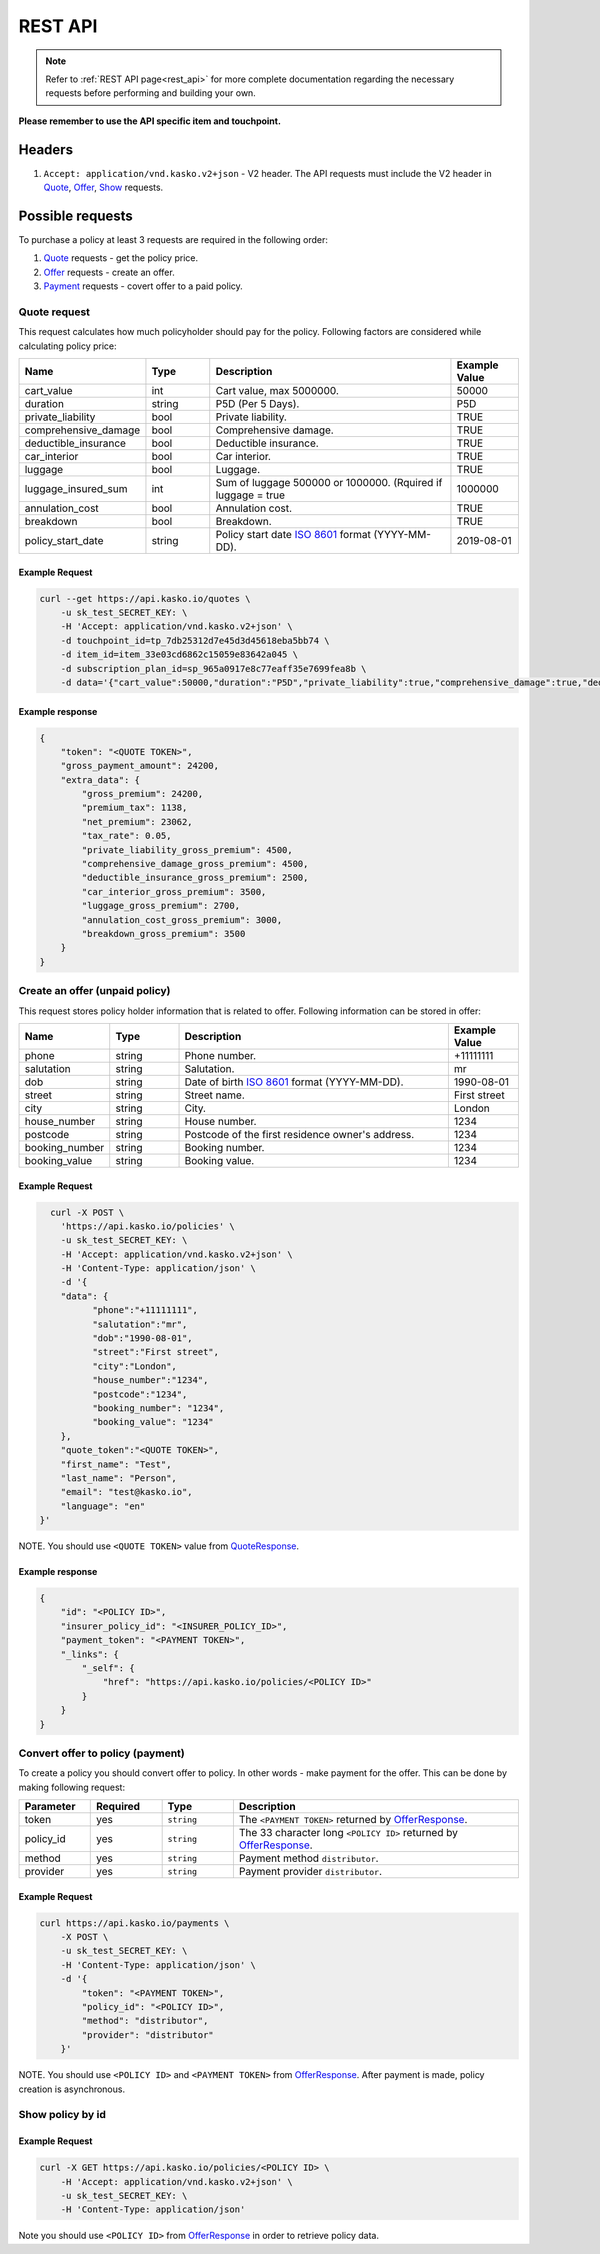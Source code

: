 ========
REST API
========

.. note::  Refer to :ref:`REST API page<rest_api>` for more complete documentation regarding the necessary requests before performing and building your own.

**Please remember to use the API specific item and touchpoint.**

Headers
=======

1. ``Accept: application/vnd.kasko.v2+json`` - V2 header. The API requests must include the V2 header in Quote_, Offer_, Show_ requests.

Possible requests
=================

To purchase a policy at least 3 requests are required in the following order:

1. Quote_ requests - get the policy price.
2. Offer_ requests - create an offer.
3. Payment_ requests - covert offer to a paid policy.

.. _Quote:

Quote request
-------------
This request calculates how much policyholder should pay for the policy.
Following factors are considered while calculating policy price:

.. csv-table::
   :header: "Name", "Type", "Description", "Example Value"
   :widths: 20, 20, 80, 20

   "cart_value",           "int",    "Cart value, max 5000000.", "50000"
   "duration",             "string", "P5D (Per 5 Days).", "P5D"
   "private_liability",    "bool",   "Private liability.", "TRUE"
   "comprehensive_damage", "bool",   "Comprehensive damage.", "TRUE"
   "deductible_insurance", "bool",   "Deductible insurance.", "TRUE"
   "car_interior",         "bool",   "Car interior.", "TRUE"
   "luggage",              "bool",   "Luggage.", "TRUE"
   "luggage_insured_sum",  "int",    "Sum of luggage 500000 or 1000000. (Rquired if luggage = true", "1000000"
   "annulation_cost",      "bool",   "Annulation cost.", "TRUE"
   "breakdown",            "bool",   "Breakdown.", "TRUE"
   "policy_start_date",    "string", "Policy start date `ISO 8601 <https://en.wikipedia.org/wiki/ISO_8601>`_ format (YYYY-MM-DD).", "2019-08-01"

Example Request
~~~~~~~~~~~~~~~

.. code:: bash

   curl --get https://api.kasko.io/quotes \
       -u sk_test_SECRET_KEY: \
       -H 'Accept: application/vnd.kasko.v2+json' \
       -d touchpoint_id=tp_7db25312d7e45d3d45618eba5bb74 \
       -d item_id=item_33e03cd6862c15059e83642a045 \
       -d subscription_plan_id=sp_965a0917e8c77eaff35e7699fea8b \
       -d data='{"cart_value":50000,"duration":"P5D","private_liability":true,"comprehensive_damage":true,"deductible_insurance":true,"car_interior":true,"luggage":true,"luggage_insured_sum":500000,"annulation_cost":true,"breakdown":true,"policy_start_date":"2019-08-01"}'

.. _QuoteResponse:

Example response
~~~~~~~~~~~~~~~~

.. code:: bash

    {
        "token": "<QUOTE TOKEN>",
        "gross_payment_amount": 24200,
        "extra_data": {
            "gross_premium": 24200,
            "premium_tax": 1138,
            "net_premium": 23062,
            "tax_rate": 0.05,
            "private_liability_gross_premium": 4500,
            "comprehensive_damage_gross_premium": 4500,
            "deductible_insurance_gross_premium": 2500,
            "car_interior_gross_premium": 3500,
            "luggage_gross_premium": 2700,
            "annulation_cost_gross_premium": 3000,
            "breakdown_gross_premium": 3500
        }
    }

.. _Offer:

Create an offer (unpaid policy)
-------------------------------

This request stores policy holder information that is related to offer. Following information can be stored in offer:

.. csv-table::
   :header: "Name", "Type", "Description", "Example Value"
   :widths: 20, 20, 80, 20

    "phone",        "string", "Phone number.", "+11111111"
    "salutation",   "string", "Salutation.", "mr"
    "dob",          "string", "Date of birth `ISO 8601 <https://en.wikipedia.org/wiki/ISO_8601>`_ format (YYYY-MM-DD).", "1990-08-01"
    "street",       "string", "Street name.", "First street"
    "city",         "string", "City.", "London"
    "house_number", "string", "House number.", "1234"
    "postcode",     "string", "Postcode of the first residence owner's address.", "1234"
    "booking_number", "string", "Booking number.", "1234"
    "booking_value", "string", "Booking value.", "1234"

Example Request
~~~~~~~~~~~~~~~

.. code:: bash

	curl -X POST \
	  'https://api.kasko.io/policies' \
	  -u sk_test_SECRET_KEY: \
	  -H 'Accept: application/vnd.kasko.v2+json' \
	  -H 'Content-Type: application/json' \
	  -d '{
          "data": {
                "phone":"+11111111",
                "salutation":"mr",
                "dob":"1990-08-01",
                "street":"First street",
                "city":"London",
                "house_number":"1234",
                "postcode":"1234",
                "booking_number": "1234",
                "booking_value": "1234"
          },
          "quote_token":"<QUOTE TOKEN>",
          "first_name": "Test",
          "last_name": "Person",
          "email": "test@kasko.io",
          "language": "en"
      }'

NOTE. You should use ``<QUOTE TOKEN>`` value from QuoteResponse_.

.. _OfferResponse:

Example response
~~~~~~~~~~~~~~~~

.. code:: bash

    {
        "id": "<POLICY ID>",
        "insurer_policy_id": "<INSURER_POLICY_ID>",
        "payment_token": "<PAYMENT TOKEN>",
        "_links": {
            "_self": {
                "href": "https://api.kasko.io/policies/<POLICY ID>"
            }
        }
    }

.. _Payment:

Convert offer to policy (payment)
---------------------------------

To create a policy you should convert offer to policy. In other words - make payment for the offer.
This can be done by making following request:

.. csv-table::
   :header: "Parameter", "Required", "Type", "Description"
   :widths: 20, 20, 20, 80

   "token",     "yes", "``string``", "The ``<PAYMENT TOKEN>`` returned by OfferResponse_."
   "policy_id", "yes", "``string``", "The 33 character long ``<POLICY ID>`` returned by OfferResponse_."
   "method",    "yes", "``string``", "Payment method ``distributor``."
   "provider",  "yes", "``string``", "Payment provider ``distributor``."

Example Request
~~~~~~~~~~~~~~~

.. code-block:: bash

    curl https://api.kasko.io/payments \
        -X POST \
        -u sk_test_SECRET_KEY: \
        -H 'Content-Type: application/json' \
        -d '{
            "token": "<PAYMENT TOKEN>",
            "policy_id": "<POLICY ID>",
            "method": "distributor",
            "provider": "distributor"
        }'

NOTE. You should use ``<POLICY ID>`` and ``<PAYMENT TOKEN>`` from OfferResponse_. After payment is made, policy creation is asynchronous.

.. _Show:

Show policy by id
-----------------

Example Request
~~~~~~~~~~~~~~~
.. code-block:: bash

    curl -X GET https://api.kasko.io/policies/<POLICY ID> \
        -H 'Accept: application/vnd.kasko.v2+json' \
        -u sk_test_SECRET_KEY: \
        -H 'Content-Type: application/json'

Note you should use ``<POLICY ID>`` from OfferResponse_ in order to retrieve policy data.
